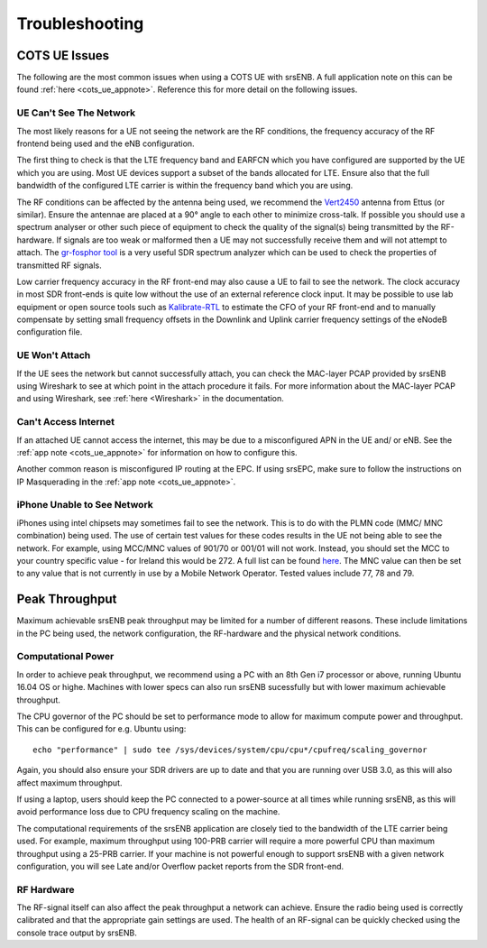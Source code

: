 .. _enb_trouble:

Troubleshooting
===============

COTS UE Issues
**************
The following are the most common issues when using a COTS UE with srsENB. A full application note on this can be found :ref:`here <cots_ue_appnote>`. Reference this for more detail on the following issues.

UE Can't See The Network
------------------------
The most likely reasons for a UE not seeing the network are the RF conditions, the frequency accuracy of the RF frontend being used and the eNB configuration.

The first thing to check is that the LTE frequency band and EARFCN which you have configured are supported by the UE which you are using. Most UE devices support a subset of the bands allocated for LTE. Ensure also that the full bandwidth of the configured LTE carrier is within the frequency band which you are using.

The RF conditions can be affected by the antenna being used, we recommend the `Vert2450 <https://www.ettus.com/all-products/vert2450/>`_ antenna from Ettus (or similar). Ensure the antennae are placed at a 90° angle to each other to minimize cross-talk. 
If possible you should use a spectrum analyser or other such piece of equipment to check the quality of the signal(s) being transmitted by the RF-hardware. If signals are too weak or malformed then a UE may not successfully receive them and will not attempt to attach. The `gr-fosphor tool <https://github.com/osmocom/gr-fosphor>`_ is a very useful SDR spectrum analyzer which can be used to check the properties of transmitted RF signals.

Low carrier frequency accuracy in the RF front-end may also cause a UE to fail to see the network. The clock accuracy in most SDR front-ends is quite low without the use of an external reference clock input. It may be possible to use lab equipment or open source tools such as `Kalibrate-RTL <https://github.com/steve-m/kalibrate-rtl>`_ to estimate the CFO of your RF front-end and to manually compensate by setting small frequency offsets in the Downlink and Uplink carrier frequency settings of the eNodeB configuration file.

UE Won't Attach
---------------
If the UE sees the network but cannot successfully attach, you can check the MAC-layer PCAP provided by srsENB using Wireshark to see at which point in the attach procedure it fails. For more information about the MAC-layer PCAP and using Wireshark, see :ref:`here <Wireshark>` in the documentation.

Can't Access Internet
---------------------
If an attached UE cannot access the internet, this may be due to a misconfigured APN in the UE and/ or eNB. See the :ref:`app note <cots_ue_appnote>` for information on how to configure this. 

Another common reason is misconfigured IP routing at the EPC. If using srsEPC, make sure to follow the instructions on IP Masquerading in the :ref:`app note <cots_ue_appnote>`.

iPhone Unable to See Network
-------------------------------------------
iPhones using intel chipsets may sometimes fail to see the network. This is to do with the PLMN code (MMC/ MNC combination) being used. The use of certain test values for these codes results in the UE not being able to see the network. For example, 
using MCC/MNC values of 901/70 or 001/01 will not work. Instead, you should set the MCC to your country specific value - for Ireland this would be 272. A full list can be found `here <https://en.wikipedia.org/wiki/Mobile_country_code>`_. The MNC 
value can then be set to any value that is not currently in use by a Mobile Network Operator. Tested values include 77, 78 and 79. 

Peak Throughput
***************
Maximum achievable srsENB peak throughput may be limited for a number of different reasons. These include limitations in the PC being used, the network configuration, the RF-hardware and the physical network conditions. 

Computational Power
-------------------
In order to achieve peak throughput, we recommend using a PC with an 8th Gen i7 processor or above, running Ubuntu 16.04 OS or highe. Machines with lower specs can also run srsENB sucessfully but with lower maximum achievable throughput. 

The CPU governor of the PC should be set to performance mode to allow for maximum compute power and throughput. This can be configured for e.g. Ubuntu using::
	
	echo "performance" | sudo tee /sys/devices/system/cpu/cpu*/cpufreq/scaling_governor
	
Again, you should also ensure your SDR drivers are up to date and that you are running over USB 3.0, as this will also affect maximum throughput. 

If using a laptop, users should keep the PC connected to a power-source at all times while running srsENB, as this will avoid performance loss due to CPU frequency scaling on the machine. 

The computational requirements of the srsENB application are closely tied to the bandwidth of the LTE carrier being used. For example, maximum throughput using 100-PRB carrier will require a more powerful CPU than maximum throughput using a 25-PRB carrier. If your machine is not powerful enough to support srsENB with a given network configuration, you will see Late and/or Overflow packet reports from the SDR front-end.

RF Hardware
-----------
The RF-signal itself can also affect the peak throughput a network can achieve. Ensure the radio being used is correctly calibrated and that the appropriate gain settings are used. The health of an RF-signal can be quickly checked using the console trace output by srsENB.


